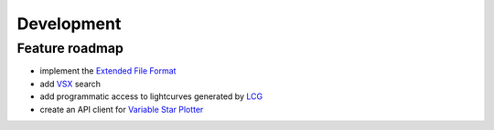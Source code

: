 ===========
Development
===========

Feature roadmap
===============

* implement the `Extended File Format`_
* add `VSX`_ search
* add programmatic access to lightcurves generated by `LCG`_
* create an API client for `Variable Star Plotter`_

.. _`Extended File Format`: http://www.aavso.org/aavso-extended-file-format
.. _VSX: http://www.aavso.org/vsx/index.php?view=search.top
.. _LCG: http://www.aavso.org/data/lcg
.. _`Variable Star Plotter`: http://www.aavso.org/accessing-variable-star-plotter-get-method
